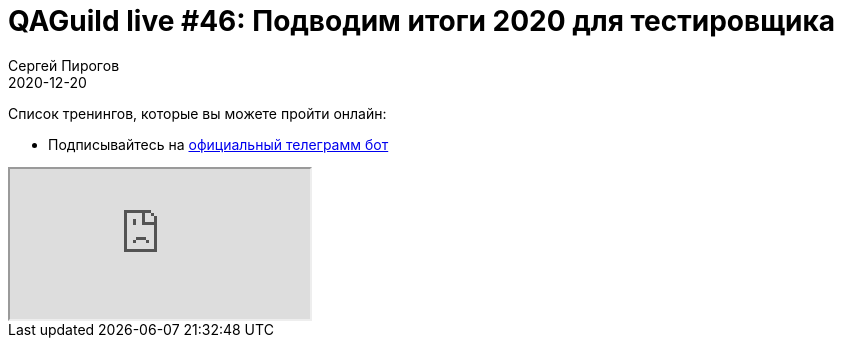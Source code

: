 = QAGuild live #46: Подводим итоги 2020 для тестировщика
Сергей Пирогов
2020-12-20
:jbake-type: post
:jbake-tags: QAGuild, Youtube
:jbake-summary: Подводим итоги 2020, говорим о самых интересных проектах в сфере тестирования и новостях года.
:jbake-status: published

Список тренингов, которые вы можете пройти онлайн:

- Подписывайтесь на http://bit.ly/tg-bot[официальный телеграмм бот]

++++
<div class="embed-responsive embed-responsive-16by9">
  <iframe class="embed-responsive-item" src="https://www.youtube.com/embed/nw4xv8KW-FI" allowfullscreen></iframe>
</div>
++++